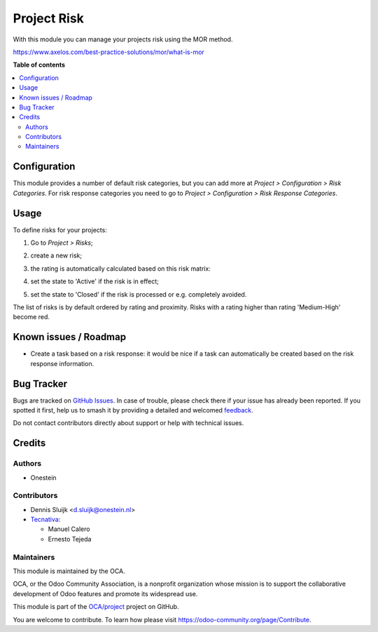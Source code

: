 ============
Project Risk
============

..
   !!!!!!!!!!!!!!!!!!!!!!!!!!!!!!!!!!!!!!!!!!!!!!!!!!!!
   !! This file is generated by oca-gen-addon-readme !!
   !! changes will be overwritten.                   !!
   !!!!!!!!!!!!!!!!!!!!!!!!!!!!!!!!!!!!!!!!!!!!!!!!!!!!
   !! source digest: sha256:664cf32c22df39d2fd8461271b9c234598087f196c2e72ab609066f72deaa368
   !!!!!!!!!!!!!!!!!!!!!!!!!!!!!!!!!!!!!!!!!!!!!!!!!!!!

.. |badge1| image:: https://img.shields.io/badge/maturity-Beta-yellow.png
    :target: https://odoo-community.org/page/development-status
    :alt: Beta
.. |badge2| image:: https://img.shields.io/badge/licence-AGPL--3-blue.png
    :target: http://www.gnu.org/licenses/agpl-3.0-standalone.html
    :alt: License: AGPL-3
.. |badge3| image:: https://img.shields.io/badge/github-OCA%2Fproject-lightgray.png?logo=github
    :target: https://github.com/OCA/project/tree/16.0/project_risk
    :alt: OCA/project
.. |badge4| image:: https://img.shields.io/badge/weblate-Translate%20me-F47D42.png
    :target: https://translation.odoo-community.org/projects/project-16-0/project-16-0-project_risk
    :alt: Translate me on Weblate
.. |badge5| image:: https://img.shields.io/badge/runboat-Try%20me-875A7B.png
    :target: https://runboat.odoo-community.org/builds?repo=OCA/project&target_branch=16.0
    :alt: Try me on Runboat

|badge1| |badge2| |badge3| |badge4| |badge5|

With this module you can manage your projects risk using the MOR method.

https://www.axelos.com/best-practice-solutions/mor/what-is-mor

**Table of contents**

.. contents::
   :local:

Configuration
=============

This module provides a number of default risk categories, but you can add more at *Project > Configuration > Risk Categories*.
For risk response categories you need to go to *Project > Configuration > Risk Response Categories*.

Usage
=====

To define risks for your projects:

#. Go to *Project > Risks*;
#. create a new risk;
#. the rating is automatically calculated based on this risk matrix:
    .. image:: https://raw.githubusercontent.com/OCA/project/16.0/project_risk/static/description/matrix.png
       :alt: Risk matrix
#. set the state to 'Active' if the risk is in effect;
#. set the state to 'Closed' if the risk is processed or e.g. completely avoided.

The list of risks is by default ordered by rating and proximity.
Risks with a rating higher than rating 'Medium-High' become red.

Known issues / Roadmap
======================

* Create a task based on a risk response: it would be nice if a task can automatically be created based on the risk response information.

Bug Tracker
===========

Bugs are tracked on `GitHub Issues <https://github.com/OCA/project/issues>`_.
In case of trouble, please check there if your issue has already been reported.
If you spotted it first, help us to smash it by providing a detailed and welcomed
`feedback <https://github.com/OCA/project/issues/new?body=module:%20project_risk%0Aversion:%2016.0%0A%0A**Steps%20to%20reproduce**%0A-%20...%0A%0A**Current%20behavior**%0A%0A**Expected%20behavior**>`_.

Do not contact contributors directly about support or help with technical issues.

Credits
=======

Authors
~~~~~~~

* Onestein

Contributors
~~~~~~~~~~~~

* Dennis Sluijk <d.sluijk@onestein.nl>
* `Tecnativa <https://www.tecnativa.com>`_:

  * Manuel Calero
  * Ernesto Tejeda

Maintainers
~~~~~~~~~~~

This module is maintained by the OCA.

.. image:: https://odoo-community.org/logo.png
   :alt: Odoo Community Association
   :target: https://odoo-community.org

OCA, or the Odoo Community Association, is a nonprofit organization whose
mission is to support the collaborative development of Odoo features and
promote its widespread use.

This module is part of the `OCA/project <https://github.com/OCA/project/tree/16.0/project_risk>`_ project on GitHub.

You are welcome to contribute. To learn how please visit https://odoo-community.org/page/Contribute.
